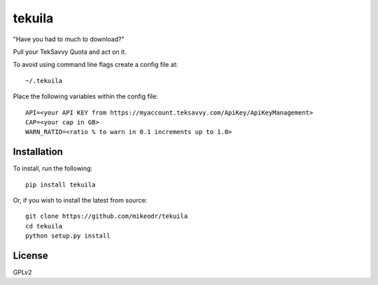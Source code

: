 =============
tekuila
=============

"Have you had to much to download?"

.. image:: https://travis-ci.org/mikeodr/tekuila.svg?branch=master
    :target: https://travis-ci.org/mikeodr/tekuila

Pull your TekSavvy Quota and act on it.

To avoid using command line flags create a config file at::

    ~/.tekuila

Place the following variables within the config file::

    API=<your API KEY from https://myaccount.teksavvy.com/ApiKey/ApiKeyManagement>
    CAP=<your cap in GB>
    WARN_RATIO=<ratio % to warn in 0.1 increments up to 1.0>

Installation
============

To install, run the following::

    pip install tekuila

Or, if you wish to install the latest from source::

    git clone https://github.com/mikeodr/tekuila
    cd tekuila
    python setup.py install

License
=======
GPLv2
